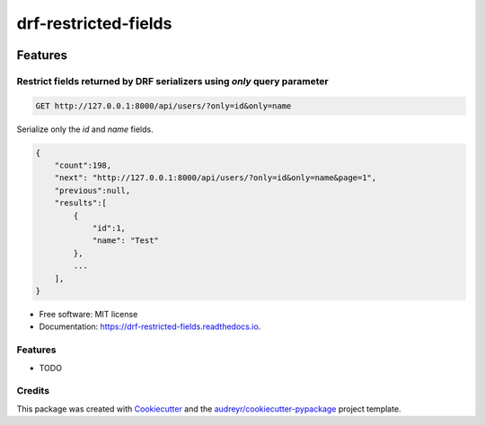 =====================
drf-restricted-fields
=====================

.. image:: https://img.shields.io/pypi/v/drf_restricted_fields.svg
        :target: https://pypi.python.org/pypi/drf_restricted_fields

.. image:: https://github.com/tj-django/drf-restricted-fields/actions/workflows/test.yml/badge.svg
        :target: https://github.com/tj-django/drf-restricted-fields/actions/workflows/test.yml


.. image:: https://readthedocs.org/projects/drf-restricted-fields/badge/?version=latest
        :target: https://drf-restricted-fields.readthedocs.io/en/latest/?version=latest
        :alt: Documentation Status

.. image:: https://pyup.io/repos/github/tj-django/drf-restricted-fields/shield.svg
     :target: https://pyup.io/repos/github/tj-django/drf-restricted-fields/
     :alt: Updates


Features
========

Restrict fields returned by DRF serializers using `only` query parameter
------------------------------------------------------------------------

.. code-block:: sh

    GET http://127.0.0.1:8000/api/users/?only=id&only=name


Serialize only the `id` and `name` fields.

.. code-block:: json

    {
        "count":198,
        "next": "http://127.0.0.1:8000/api/users/?only=id&only=name&page=1",
        "previous":null,
        "results":[
            {
                "id":1,
                "name": "Test"
            },
            ...
        ],
    }


* Free software: MIT license
* Documentation: https://drf-restricted-fields.readthedocs.io.


Features
--------

* TODO

Credits
-------

This package was created with Cookiecutter_ and the `audreyr/cookiecutter-pypackage`_ project template.

.. _Cookiecutter: https://github.com/audreyr/cookiecutter
.. _`audreyr/cookiecutter-pypackage`: https://github.com/audreyr/cookiecutter-pypackage

